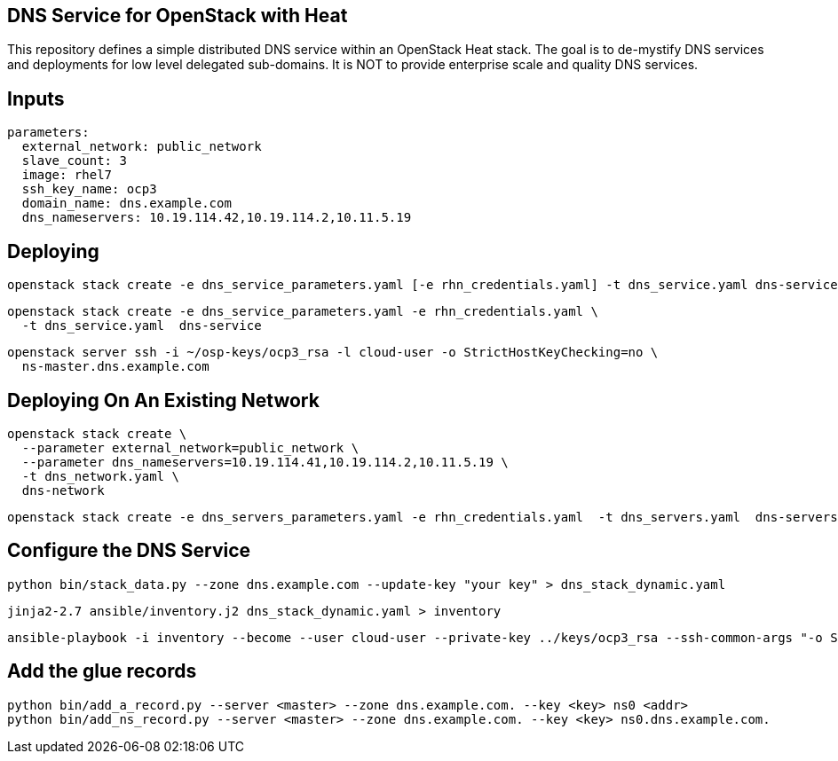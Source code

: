 == DNS Service for OpenStack with Heat

This repository defines a simple distributed DNS service within an
OpenStack Heat stack.  The goal is to de-mystify DNS services and
deployments for low level delegated sub-domains.  It is NOT to provide
enterprise scale and quality DNS services.

== Inputs

----
parameters:
  external_network: public_network
  slave_count: 3
  image: rhel7
  ssh_key_name: ocp3
  domain_name: dns.example.com
  dns_nameservers: 10.19.114.42,10.19.114.2,10.11.5.19
----

== Deploying

----
openstack stack create -e dns_service_parameters.yaml [-e rhn_credentials.yaml] -t dns_service.yaml dns-service

----
----
openstack stack create -e dns_service_parameters.yaml -e rhn_credentials.yaml \
  -t dns_service.yaml  dns-service
----

----
openstack server ssh -i ~/osp-keys/ocp3_rsa -l cloud-user -o StrictHostKeyChecking=no \
  ns-master.dns.example.com
----


== Deploying On An Existing Network

----
openstack stack create \
  --parameter external_network=public_network \
  --parameter dns_nameservers=10.19.114.41,10.19.114.2,10.11.5.19 \
  -t dns_network.yaml \
  dns-network
----

----
openstack stack create -e dns_servers_parameters.yaml -e rhn_credentials.yaml  -t dns_servers.yaml  dns-servers
----

== Configure the DNS Service

----
python bin/stack_data.py --zone dns.example.com --update-key "your key" > dns_stack_dynamic.yaml
----

----
jinja2-2.7 ansible/inventory.j2 dns_stack_dynamic.yaml > inventory
----

----
ansible-playbook -i inventory --become --user cloud-user --private-key ../keys/ocp3_rsa --ssh-common-args "-o StrictHostKeyChecking=no" ../dns-service-playbooks/playbooks/bind-server.yml
----


== Add the glue records

----
python bin/add_a_record.py --server <master> --zone dns.example.com. --key <key> ns0 <addr>
python bin/add_ns_record.py --server <master> --zone dns.example.com. --key <key> ns0.dns.example.com.
----
